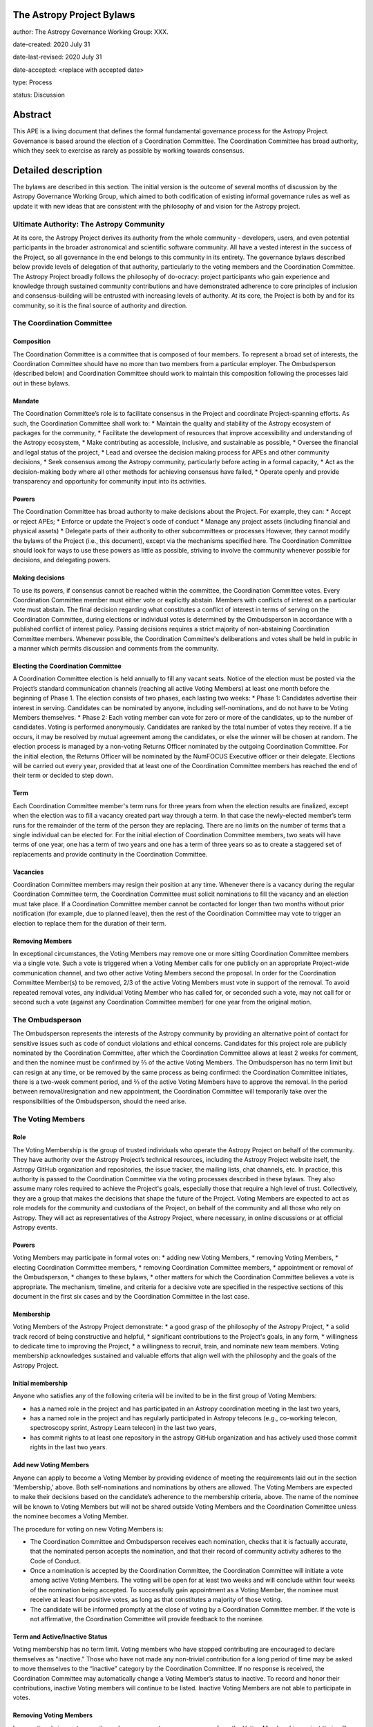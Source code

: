 The Astropy Project Bylaws
==========================

author: The Astropy Governance Working Group: XXX.

date-created: 2020 July 31

date-last-revised: 2020 July 31

date-accepted: <replace with accepted date>

type: Process

status: Discussion

Abstract
========
This APE is a living document that defines the formal fundamental governance process for the Astropy Project. Governance is based around the election of a Coordination Committee. The Coordination Committee has broad authority, which they seek to exercise as rarely as possible by working towards consensus.


Detailed description
====================

The bylaws are described in this section. The initial version is the outcome of several months of discussion by the Astropy Governance Working Group, which aimed to both codification of existing informal governance rules as well as update it with new ideas that are consistent with the philosophy of and vision for the Astropy project.


Ultimate Authority: The Astropy Community
-----------------------------------------
At its core, the Astropy Project derives its authority from the whole community - developers, users, and even potential participants in the broader astronomical and scientific software community. All have a vested interest in the success of the Project, so all governance in the end belongs to this community in its entirety.  The governance bylaws described below provide levels of delegation of that authority, particularly to the voting members and the Coordination Committee.  The Astropy Project broadly follows the philosophy of do-ocracy: project participants who gain experience and knowledge through sustained community contributions and have demonstrated adherence to core principles of inclusion and consensus-building will be entrusted with increasing levels of authority. At its core, the Project is both by and for its community, so it is the final source of authority and direction.

The Coordination Committee
--------------------------

Composition
^^^^^^^^^^^
The Coordination Committee is a committee that is composed of four members. To represent a broad set of interests, the Coordination Committee should have no more than two members from a particular employer. The Ombudsperson (described below) and Coordination Committee should work to maintain this composition following the processes laid out in these bylaws.

Mandate
^^^^^^^
The Coordination Committee’s role is to facilitate consensus in the Project and coordinate Project-spanning efforts.  As such, the Coordination Committee shall work to:
* Maintain the quality and stability of the Astropy ecosystem of packages for the community,
* Facilitate the development of resources that improve accessibility and understanding of the Astropy ecosystem,
* Make contributing as accessible, inclusive, and sustainable as possible,
* Oversee the financial and legal status of the project,
* Lead and oversee the decision making process for APEs and other community decisions,
* Seek consensus among the Astropy community, particularly before acting in a formal capacity,
* Act as the decision-making body where all other methods for achieving consensus have failed,
* Operate openly and provide transparency and opportunity for community input into its activities.

Powers
^^^^^^
The Coordination Committee has broad authority to make decisions about the Project. For example, they can:
* Accept or reject APEs;
* Enforce or update the Project's code of conduct
* Manage any project assets (including financial and physical assets)
* Delegate parts of their authority to other subcommittees or processes
However, they cannot modify the bylaws of the Project (i.e., this document), except via the mechanisms specified here.
The Coordination Committee should look for ways to use these powers as little as possible, striving to involve the community whenever possible for decisions, and delegating powers.

Making decisions
^^^^^^^^^^^^^^^^
To use its powers, if consensus cannot be reached within the committee, the Coordination Committee votes. Every Coordination Committee member must either vote or explicitly abstain. Members with conflicts of interest on a particular vote must abstain. The final decision regarding what constitutes a conflict of interest in terms of serving on the Coordination Committee, during elections or individual votes is determined by the Ombudsperson in accordance with a published conflict of interest policy. Passing decisions requires a strict majority of non-abstaining Coordination Committee members.
Whenever possible, the Coordination Committee's deliberations and votes shall be held in public in a manner which permits discussion and comments from the community.

Electing the Coordination Committee
^^^^^^^^^^^^^^^^^^^^^^^^^^^^^^^^^^^
A Coordination Committee election is held annually to fill any vacant seats. Notice of the election must be posted via the Project’s standard communication channels (reaching all active Voting Members) at least one month before the beginning of Phase 1.  The election consists of two phases, each lasting two weeks:
* Phase 1: Candidates advertise their interest in serving. Candidates can be nominated by anyone, including self-nominations, and do not have to be Voting Members themselves. 
* Phase 2: Each voting member can vote for zero or more of the candidates, up to the number of candidates. Voting is performed anonymously. Candidates are ranked by the total number of votes they receive. If a tie occurs, it may be resolved by mutual agreement among the candidates, or else the winner will be chosen at random.
The election process is managed by a non-voting Returns Officer nominated by the outgoing Coordination Committee. For the initial election, the Returns Officer will be nominated by the NumFOCUS Executive officer or their delegate. Elections will be carried out every year, provided that at least one of the Coordination Committee members has reached the end of their term or decided to step down.

Term
^^^^
Each Coordination Committee member's term runs for three years from when the election results are finalized, except when the election was to fill a vacancy created part way through a term. In that case the newly-elected member’s term runs for the remainder of the term of the person they are replacing. There are no limits on the number of terms that a single individual can be elected for.
For the initial election of Coordination Committee members, two seats will have terms of one year, one has a term of two years and one has a term of three years so as to create a staggered set of replacements and provide continuity in the Coordination Committee.

Vacancies
^^^^^^^^^
Coordination Committee members may resign their position at any time.
Whenever there is a vacancy during the regular Coordination Committee term, the Coordination Committee must solicit nominations to fill the vacancy and an election must take place.
If a Coordination Committee member cannot be contacted for longer than two months without prior notification (for example, due to planned leave), then the rest of the Coordination Committee may vote to trigger an election to replace them for the duration of their term.

Removing Members
^^^^^^^^^^^^^^^^
In exceptional circumstances, the Voting Members may remove one or more sitting Coordination Committee members via a single vote.
Such a vote is triggered when a Voting Member calls for one publicly on an appropriate Project-wide communication channel, and two other active Voting Members second the proposal.
In order for the Coordination Committee Member(s) to be removed, 2/3 of the active Voting Members must vote in support of the removal.
To avoid repeated removal votes, any individual Voting Member who has called for, or seconded such a vote, may not call for or second such a vote (against any Coordination Committee member) for one year from the original motion.

The Ombudsperson
----------------
The Ombudsperson represents the interests of the Astropy community by providing an alternative point of contact for sensitive issues such as code of conduct violations and ethical concerns. Candidates for this project role are publicly nominated by the Coordination Committee, after which the Coordination Committee allows at least 2 weeks for comment, and then the nominee must be confirmed by ⅔ of the active Voting Members.  The Ombudsperson has no term limit but can resign at any time, or be removed by the same process as being confirmed: the Coordination Committee initiates, there is a two-week comment period, and ⅔ of the active Voting Members have to approve the removal. In the period between removal/resignation and new appointment, the Coordination Committee will temporarily take over the responsibilities of the Ombudsperson, should the need arise.

The Voting Members
------------------

Role
^^^^
The Voting Membership is the group of trusted individuals who operate the Astropy Project on behalf of the community.  They have authority over the Astropy Project’s technical resources, including the Astropy Project website itself, the Astropy GitHub organization and repositories, the issue tracker, the mailing lists, chat channels, etc. In practice, this authority is passed to the Coordination Committee via the voting processes described in these bylaws.
They also assume many roles required to achieve the Project's goals, especially those that require a high level of trust. Collectively, they are a group that makes the decisions that shape the future of the Project.  
Voting Members are expected to act as role models for the community and custodians of the Project, on behalf of the community and all those who rely on Astropy. They will act as representatives of the Astropy Project, where necessary, in online discussions or at official Astropy events.

Powers
^^^^^^
Voting Members may participate in formal votes on:
* adding new Voting Members,
* removing Voting Members,
* electing Coordination Committee members,
* removing Coordination Committee members,
* appointment or removal of the Ombudsperson,
* changes to these bylaws,
* other matters for which the Coordination Committee believes a vote is appropriate.
The mechanism, timeline, and criteria for a decisive  vote are specified in the respective sections of this document in the first six cases and by the Coordination Committee in the last case.

Membership
^^^^^^^^^^
Voting Members of the Astropy Project demonstrate:
* a good grasp of the philosophy of the Astropy Project,
* a solid track record of being constructive and helpful,
* significant contributions to the Project's goals, in any form,
* willingness to dedicate time to improving the Project,
* a willingness to recruit, train, and nominate new team members.
Voting membership acknowledges sustained and valuable efforts that align well with the philosophy and the goals of the Astropy Project.

Initial membership
^^^^^^^^^^^^^^^^^^
Anyone who satisfies any of the following criteria will be invited to be in the first group of Voting Members: 

* has a named role in the project and has participated in an Astropy coordination meeting in the last two years, 
* has a named role in the project and has regularly participated in Astropy telecons (e.g., co-working telecon, spectroscopy sprint, Astropy Learn telecon) in the last two years, 
* has commit rights to at least one repository in the astropy GitHub organization and has actively used those commit rights in the last two years.

Add new Voting Members
^^^^^^^^^^^^^^^^^^^^^^
Anyone can apply to become a Voting Member by providing evidence of meeting the requirements laid out in the section 'Membership,' above. Both self-nominations and nominations by others are allowed. The Voting Members are expected to make their decisions based on the candidate’s adherence to the membership criteria, above. The name of the nominee will be known to Voting Members but will not be shared outside Voting Members and the Coordination Committee unless the nominee becomes a Voting Member.


The procedure for voting on new Voting Members is:


* The Coordination Committee and Ombudsperson receives each nomination, checks that it is factually accurate, that the nominated person accepts the nomination, and that their record of community activity adheres to  the Code of Conduct.
* Once a nomination is accepted by the Coordination Committee, the Coordination Committee will initiate a vote among active Voting Members. The voting will be open for at least two weeks and will conclude within four weeks of the nomination being accepted. To successfully gain appointment as a Voting Member, the nominee must receive at least four positive votes, as long as that constitutes a majority of those voting. 
* The candidate will be informed promptly at the close of voting by a Coordination Committee member. If the vote is not affirmative, the Coordination Committee will provide feedback to the nominee.

Term and Active/Inactive Status
^^^^^^^^^^^^^^^^^^^^^^^^^^^^^^^
Voting membership has no term limit. Voting members who have stopped contributing are encouraged to declare themselves as "inactive.” Those who have not made any non-trivial contribution for a long period of time may be asked to move themselves to the “inactive”  category by the Coordination Committee. If no response is received, the Coordination Committee may automatically change a Voting Member’s status to inactive. To record and honor their contributions, inactive Voting members will continue to be listed. Inactive Voting Members are not able to participate in votes.

Removing Voting Members
^^^^^^^^^^^^^^^^^^^^^^^
In exceptional circumstances, it may be necessary to remove someone from the Voting Membership against their will. Such a vote is triggered by a motion made by an active Voting Member, which must be seconded by a second Voting Member. A vote must be held on removing the Voting Member, concluding no more than four weeks after the motion is seconded. Removal requires approval by ⅔ of all active Voting Members at the time the motion is made. The motion, second, and vote should all be private. A removal under this provision will be reflected by updating the list of Voting Members. 
It may be necessary for the Ombudsperson and the Coordination Committee to remove a Voting Member for violations of the Code of Conduct. In this case, the Coordination Committee and Ombudsperson will work together to make this decision. 


Rules for creation and appointment of roles
-------------------------------------------
Creation of and appointment to roles to which the Coordination Committee delegates its power must solicit community feedback for no less than two weeks.

Approving and modifying these bylaws
------------------------------------
This document was submitted following the process in APE 1, and the normal APE acceptance procedures will be followed. The Coordination Committee at the time of submitting this APE are all co-authors and therefore will not override any consensus of the community on accepting the final version.
Changes to these bylaws after they have been accepted should follow the modification process in APE 1, with the exception that the final approval of the modification requires approval vote by ⅔ of the Voting Members rather than approval by the Coordination Committee. This should follow the same voting procedure as other votes in this document.



Attribution and Acknowledgements
--------------------------------
The format and some of the structures outlined in this document are heavily inspired by the Python Language Governance structure (`PEP13 <https://www.python.org/dev/peps/pep-0013/>`_), the YT Project's Team Infrastructure (`YTEP 1776 <https://ytep.readthedocs.io/en/latest/YTEPs/YTEP-1776.html>`_), and earlier less-formal descriptions of the Astropy governance.


Branches and pull requests
==========================

N/A


Implementation
==============

The bylaws enter into force upon this APE being accepted (see the last section of the description).  At that time the ``GOVERNANCE.md`` file in the astropy repo should be updated to point to this document.


Backward compatibility
======================

These bylaws supercede previous un-codified governance understandings, but do not serve to invalidate the APE process or any other processes or policies that pre-date it and do not conflict.


Alternatives
============

The Astropy Governance Working Group discussed a wide range of alternatives on both the broad scope of Project governance and details of these bylaws.  It is not practical to summarize that in the text of this APE, but the Working Group's running notes provide an excellent starting point for this discussion.


Decision rationale
==================

<To be filled in by the coordinating committee when the APE is accepted or rejected>
